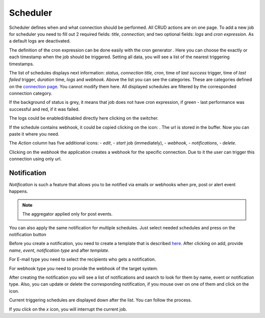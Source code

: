 ##################
Scheduler
##################

Scheduler defines when and what connection should be performed. All CRUD
actions are on one page. To add a new job for scheduler you need to fill
out 2 required fields: *title*, *connection*; and two optional fields: *logs*
and *cron expression*. As a default logs are deactivated.

|image_1|

The definition of the cron expression can be done easily with the cron generator
|image10|. Here you can choose the exactly or each timestamp when the job should
be triggered. Setting all data, you will see a list of the nearest triggering timestamps.

|image11|

The list of schedules displays next information: *status, connection title, cron*,
time of *last success* trigger, time of *last failed* trigger, *duration* time, *logs*
and *webhook*. Above the list you can see the categories. These are categories defined
on the `connection page
<https://docs.opencelium.io/en/prod/usage/connections.html>`_. You cannot modify them
here. All displayed schedules are filtered by the corresponded connection category.

|image0|

If the background of status is grey, it means that job does not have cron expression,
if green - last performance was successful and red, if it was failed.

|image13|

The logs could be enabled/disabled directly here clicking on the switcher.

If the schedule contains webhook, it could be copied clicking on the icon: |image4|.
The url is stored in the buffer. Now you can paste it where you need.

The *Action* column has five additional icons: |image10| - *edit*, |image3|- *start* job (immediately),
|image1| - *webhook*, |image2| - *notifications*, |image14| - *delete*.

Clicking on the *webhook* the application creates a webhook for the specific connection.
Due to it the user can trigger this connection using only url.

Notification
"""""""""""""""""

*Notification* is such a feature that allows you to be notified via emails or webhooks when
pre, post or alert event happens.

.. note::
	The aggregator applied only for post events.

You can also apply the same notification for multiple schedules. Just select needed schedules and
press on the notification button |image24|

|image5|

Before you create a notification, you need to create a template that is described `here
<https://docs.opencelium.io/en/prod/management/notification_template.html>`_.
After clicking on add, provide *name*, *event*, *notification type* and after *template*.

|image6|

For E-mail type you need to select the recipients who gets a notification.

|image7|

For webhook type you need to provide the webhook of the target system.

After creating the notification you will see a list of notifications and search to look for them
by name, event or notification type. Also, you can update or delete the corresponding notification,
if you mouse over on one of them and click on the icon.

Current triggering schedules are displayed down after the list. You can follow the process.

|image17|

If you click on the *x* icon, you will interrupt the current job.


.. |image_1| image:: ../img/schedule/-1.png
   :align: middle
.. |image0| image:: ../img/schedule/0.png
   :align: middle
.. |image1| image:: ../img/schedule/1.png
   :width: 30
.. |image2| image:: ../img/schedule/2.png
   :width: 30
.. |image3| image:: ../img/schedule/3.png
   :width: 30
.. |image4| image:: ../img/schedule/4.png
   :width: 30
.. |image5| image:: ../img/schedule/5.png
   :align: middle
   :width: 400
.. |image6| image:: ../img/schedule/6.png
   :align: middle
   :width: 400
.. |image7| image:: ../img/schedule/7.png
   :align: middle
   :width: 400
.. |image10| image:: ../img/schedule/10.png
   :width: 30
.. |image11| image:: ../img/schedule/11.png
   :align: middle
.. |image13| image:: ../img/schedule/13.png
   :align: middle
   :width: 400
.. |image14| image:: ../img/schedule/14.png
   :width: 30
.. |image17| image:: ../img/schedule/17.png
   :align: middle
.. |image20| image:: ../img/schedule/20.png
.. |image24| image:: ../img/schedule/24.png
   :width: 120